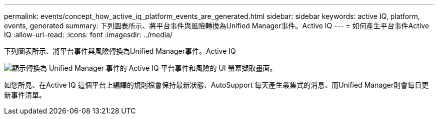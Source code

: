 ---
permalink: events/concept_how_active_iq_platform_events_are_generated.html 
sidebar: sidebar 
keywords: active IQ, platform, events, generated 
summary: 下列圖表所示、將平台事件與風險轉換為Unified Manager事件。Active IQ 
---
= 如何產生平台事件Active IQ
:allow-uri-read: 
:icons: font
:imagesdir: ../media/


[role="lead"]
下列圖表所示、將平台事件與風險轉換為Unified Manager事件。Active IQ

image::../media/aiq_and_um_event_generation.png[顯示轉換為 Unified Manager 事件的 Active IQ 平台事件和風險的 UI 螢幕擷取畫面。]

如您所見、在Active IQ 這個平台上編譯的規則檔會保持最新狀態、AutoSupport 每天產生叢集式的消息、而Unified Manager則會每日更新事件清單。
